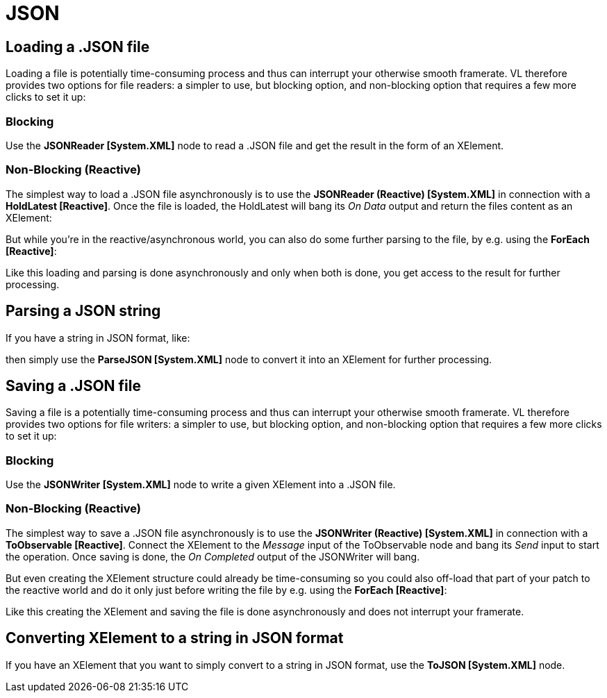 = JSON

== Loading a .JSON file

Loading a file is potentially time-consuming process and thus can interrupt your otherwise smooth framerate. VL therefore provides two options for file readers: a simpler to use, but blocking option, and non-blocking option that requires a few more clicks to set it up:

=== Blocking
Use the *JSONReader [System.XML]* node to read a .JSON file and get the result in the form of an XElement.

=== Non-Blocking (Reactive)
The simplest way to load a .JSON file asynchronously is to use the *JSONReader (Reactive) [System.XML]* in connection with a *HoldLatest [Reactive]*. Once the file is loaded, the HoldLatest will bang its __On Data__ output and return the files content as an XElement:

But while you're in the reactive/asynchronous world, you can also do some further parsing to the file, by e.g. using the *ForEach [Reactive]*:

Like this loading and parsing is done asynchronously and only when both is done, you get access to the result for further processing.

== Parsing a JSON string

If you have a string in JSON format, like:

then simply use the *ParseJSON [System.XML]* node to convert it into an XElement for further processing.


== Saving a .JSON file

Saving a file is a potentially time-consuming process and thus can interrupt your otherwise smooth framerate. VL therefore provides two options for file writers: a simpler to use, but blocking option, and non-blocking option that requires a few more clicks to set it up:

=== Blocking
Use the *JSONWriter [System.XML]* node to write a given XElement into a .JSON file.

=== Non-Blocking (Reactive)
The simplest way to save a .JSON file asynchronously is to use the *JSONWriter (Reactive) [System.XML]* in connection with a *ToObservable [Reactive]*. Connect the XElement to the __Message__ input of the ToObservable node and bang its  __Send__ input to start the operation. Once saving is done, the __On Completed__ output of the JSONWriter will bang.

But even creating the XElement structure could already be time-consuming so you could also off-load that part of your patch to the reactive world and do it only just before writing the file by e.g. using the *ForEach [Reactive]*:

Like this creating the XElement and saving the file is done asynchronously and does not interrupt your framerate.

== Converting XElement to a string in JSON format

If you have an XElement that you want to simply convert to a string in JSON format, use the *ToJSON [System.XML]* node.
